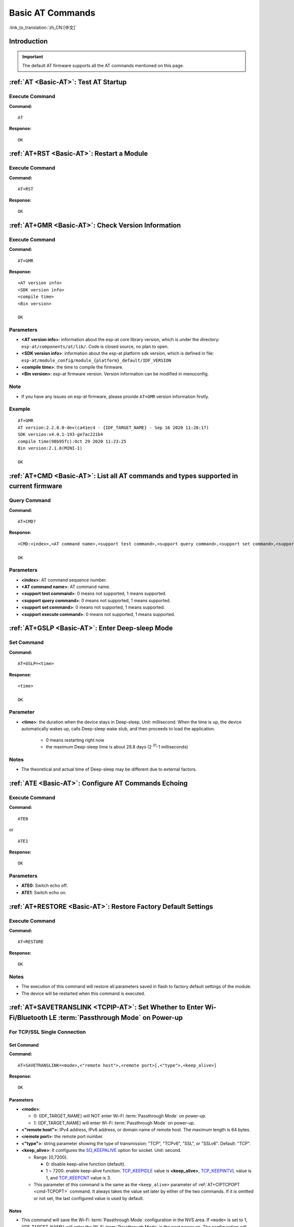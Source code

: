 .. _Basic-AT:

Basic AT Commands
=================

:link_to_translation:`zh_CN:[中文]`

.. list::

  - :ref:`Introduction <cmd-basic-intro>`
  - :ref:`AT <cmd-AT>`: Test AT startup.
  - :ref:`AT+RST <cmd-RST>`: Restart a module.
  - :ref:`AT+GMR <cmd-GMR>`: Check version information.
  - :ref:`AT+CMD <cmd-cmd>`: List all AT commands and types supported in current firmware.
  - :ref:`AT+GSLP <cmd-GSLP>`: Enter Deep-sleep mode.
  - :ref:`ATE <cmd-ATE>`: Configure AT commands echoing.
  - :ref:`AT+RESTORE <cmd-RESTORE>`: Restore factory default settings of the module.
  - :ref:`AT+SAVETRANSLINK <cmd-SAVET>`: Set whether to enter :term:`Passthrough Mode` on power-up.
  - :ref:`AT+TRANSINTVL <cmd-TRANSINTVL>`: Set the data transmission interval in the :term:`Passthrough Mode`.
  - :ref:`AT+UART_CUR <cmd-UARTC>`: Current UART configuration, not saved in flash.
  - :ref:`AT+UART_DEF <cmd-UARTD>`: Default UART configuration, saved in flash.
  - :ref:`AT+SLEEP <cmd-SLEEP>`: Set the sleep mode.
  - :ref:`AT+SYSRAM <cmd-SYSRAM>`: Query current remaining heap size and minimum heap size.
  - :ref:`AT+SYSMSG <cmd-SYSMSG>`: Query/Set System Prompt Information.
  - :ref:`AT+SYSMSGFILTER <cmd-SYSMSGFILTER>`: Enable or disable the :term:`system message` filter.
  - :ref:`AT+SYSMSGFILTERCFG <cmd-SYSMSGFILTERCFG>`: Query/Set the :term:`system message` filters.
  - :ref:`AT+SYSFLASH <cmd-SYSFLASH>`: Query/Set User Partitions in Flash.
  - :ref:`AT+SYSMFG <cmd-SYSMFG>`: Query/Set :term:`manufacturing nvs` User Partitions.
  - :ref:`AT+RFPOWER <cmd-RFPOWER>`: Query/Set RF TX Power.
  - :ref:`AT+SYSROLLBACK <cmd-SYSROLLBACK>`: Roll back to the previous firmware.
  - :ref:`AT+SYSTIMESTAMP <cmd-SETTIME>`: Query/Set local time stamp.
  - :ref:`AT+SYSLOG <cmd-SYSLOG>`: Enable or disable the AT error code prompt.
  - :ref:`AT+SLEEPWKCFG <cmd-WKCFG>`: Query/Set the light-sleep wakeup source and awake GPIO.
  - :ref:`AT+SYSSTORE <cmd-SYSSTORE>`: Query/Set parameter store mode.
  - :ref:`AT+SYSREG <cmd-SYSREG>`: Read/write the register.
  :esp32c3: - :ref:`AT+SYSTEMP <cmd-SYSTEMP>`: Read the internal chip Celsius temperature value.

.. _cmd-basic-intro:

Introduction
------------

.. important::
  The default AT firmware supports all the AT commands mentioned on this page.

.. _cmd-AT:

:ref:`AT <Basic-AT>`: Test AT Startup
------------------------------------------

Execute Command
^^^^^^^^^^^^^^^

**Command:**

::

    AT  

**Response:**

::

    OK  

.. _cmd-RST:

:ref:`AT+RST <Basic-AT>`: Restart a Module
-------------------------------------------------

Execute Command
^^^^^^^^^^^^^^^

**Command:**

::

    AT+RST  

**Response:**

::

    OK  

.. only:: esp32c2 or esp32c3

    Set Command
    ^^^^^^^^^^^

    **Command:**

    ::

        AT+RST=<mode>

    **Response:**

    ::

        OK

    Parameter
    ^^^^^^^^^^

    - **<mode>**:

      - 0: Restart {IDF_TARGET_NAME} and the chip enters normal running mode.
      - 1: Restart {IDF_TARGET_NAME} and the chip enters firmware downloading mode.

    Note
    ^^^^^

    - If you want to achieve the firmware download, you could send this set command to let {IDF_TARGET_NAME} enter the download mode, so that you can save Boot pins on the hardware.

.. _cmd-GMR:

:ref:`AT+GMR <Basic-AT>`: Check Version Information
--------------------------------------------------------

Execute Command
^^^^^^^^^^^^^^^

**Command:**

::

    AT+GMR

**Response:**

::

    <AT version info>
    <SDK version info>
    <compile time>
    <Bin version>

    OK

Parameters
^^^^^^^^^^

-  **<AT version info>**: information about the esp-at core library version, which is under the directory: ``esp-at/components/at/lib/``. Code is closed source, no plan to open.
-  **<SDK version info>**: information about the esp-at platform sdk version, which is defined in file: ``esp-at/module_config/module_{platform}_default/IDF_VERSION``
-  **<compile time>**: the time to compile the firmware.
-  **<Bin version>**: esp-at firmware version. Version information can be modified in menuconfig.

Note
^^^^^

-  If you have any issues on esp-at firmware, please provide ``AT+GMR`` version information firstly.

Example
^^^^^^^^

::

    AT+GMR
    AT version:2.2.0.0-dev(ca41ec4 - {IDF_TARGET_NAME} - Sep 16 2020 11:28:17)
    SDK version:v4.0.1-193-ge7ac221b4
    compile time(98b95fc):Oct 29 2020 11:23:25
    Bin version:2.1.0(MINI-1)

    OK

.. _cmd-CMD:

:ref:`AT+CMD <Basic-AT>`: List all AT commands and types supported in current firmware
--------------------------------------------------------------------------------------

Query Command
^^^^^^^^^^^^^

**Command:**

::

    AT+CMD?

**Response:**

::

    +CMD:<index>,<AT command name>,<support test command>,<support query command>,<support set command>,<support execute command>

    OK

Parameters
^^^^^^^^^^

-  **<index>**: AT command sequence number.
-  **<AT command name>**: AT command name.
-  **<support test command>**: 0 means not supported, 1 means supported.
-  **<support query command>**: 0 means not supported, 1 means supported.
-  **<support set command>**: 0 means not supported, 1 means supported.
-  **<support execute command>**: 0 means not supported, 1 means supported.

.. _cmd-GSLP:

:ref:`AT+GSLP <Basic-AT>`: Enter Deep-sleep Mode
-----------------------------------------------------

Set Command
^^^^^^^^^^^

**Command:**

::

    AT+GSLP=<time>  

**Response:**

::

    <time>

    OK

Parameter
^^^^^^^^^^

-  **<time>**: the duration when the device stays in Deep-sleep. Unit: millisecond. When the time is up, the device automatically wakes up, calls Deep-sleep wake stub, and then proceeds to load the application.

    - 0 means restarting right now
    - the maximum Deep-sleep time is about 28.8 days (2 :sup:`31`-1 milliseconds)

Notes
^^^^^^

- The theoretical and actual time of Deep-sleep may be different due to external factors.

.. _cmd-ATE:

:ref:`ATE <Basic-AT>`: Configure AT Commands Echoing
-----------------------------------------------------

Execute Command
^^^^^^^^^^^^^^^

**Command:**

::

    ATE0  

or

::

    ATE1  

**Response:**

::

    OK  

Parameters
^^^^^^^^^^

-  **ATE0**: Switch echo off.
-  **ATE1**: Switch echo on.

.. _cmd-RESTORE:

:ref:`AT+RESTORE <Basic-AT>`: Restore Factory Default Settings
-----------------------------------------------------------------------

Execute Command
^^^^^^^^^^^^^^^

**Command:**

::

    AT+RESTORE  

**Response:**

::

    OK  

Notes
^^^^^

-  The execution of this command will restore all parameters saved in flash to factory default settings of the module.
-  The device will be restarted when this command is executed.

.. _cmd-SAVET:

:ref:`AT+SAVETRANSLINK <TCPIP-AT>`: Set Whether to Enter Wi-Fi/Bluetooth LE :term:`Passthrough Mode` on Power-up
----------------------------------------------------------------------------------------------------------------

.. only:: esp32 or esp32c3

    * :ref:`savetrans-tcpssl`
    * :ref:`savetrans-udp`
    * :ref:`savetrans-ble`

.. only:: esp32c2

    * :ref:`savetrans-tcpssl`
    * :ref:`savetrans-udp`

.. _savetrans-tcpssl:

For TCP/SSL Single Connection
^^^^^^^^^^^^^^^^^^^^^^^^^^^^^^^^^^^^^^^^^

Set Command
""""""""""""""

**Command:**

::

    AT+SAVETRANSLINK=<mode>,<"remote host">,<remote port>[,<"type">,<keep_alive>]

**Response:**

::

    OK

Parameters
""""""""""""""

-  **<mode>**:

   -  0: {IDF_TARGET_NAME} will NOT enter Wi-Fi :term:`Passthrough Mode` on power-up.
   -  1: {IDF_TARGET_NAME} will enter Wi-Fi :term:`Passthrough Mode` on power-up.

-  **<"remote host">**: IPv4 address, IPv6 address, or domain name of remote host. The maximum length is 64 bytes.
-  **<remote port>**: the remote port number.
-  **<"type">**: string parameter showing the type of transmission: "TCP", "TCPv6", "SSL", or "SSLv6". Default: "TCP".
-  **<keep_alive>**: It configures the `SO_KEEPALIVE <https://man7.org/linux/man-pages/man7/socket.7.html#SO_KEEPALIVE>`__ option for socket. Unit: second.

   - Range: [0,7200].

     - 0: disable keep-alive function (default).
     - 1 ~ 7200: enable keep-alive function. `TCP_KEEPIDLE <https://man7.org/linux/man-pages/man7/tcp.7.html#TCP_KEEPIDLE>`_ value is **<keep_alive>**, `TCP_KEEPINTVL <https://man7.org/linux/man-pages/man7/tcp.7.html#TCP_KEEPINTVL>`_ value is 1, and `TCP_KEEPCNT <https://man7.org/linux/man-pages/man7/tcp.7.html#TCP_KEEPCNT>`_ value is 3.

   - This parameter of this command is the same as the ``<keep_alive>`` parameter of :ref:`AT+CIPTCPOPT <cmd-TCPOPT>` command. It always takes the value set later by either of the two commands. If it is omitted or not set, the last configured value is used by default.

Notes
"""""""

-  This command will save the Wi-Fi :term:`Passthrough Mode` configuration in the NVS area. If ``<mode>`` is set to 1, {IDF_TARGET_NAME} will enter the Wi-Fi :term:`Passthrough Mode` in the next power on. The configuration will take effect after {IDF_TARGET_NAME} reboots.

Example
""""""""

::

    AT+SAVETRANSLINK=1,"192.168.6.110",1002,"TCP"
    AT+SAVETRANSLINK=1,"www.baidu.com",443,"SSL"
    AT+SAVETRANSLINK=1,"240e:3a1:2070:11c0:55ce:4e19:9649:b75",8080,"TCPv6"
    AT+SAVETRANSLINK=1,"240e:3a1:2070:11c0:55ce:4e19:9649:b75",8080,"SSLv6"

.. _savetrans-udp:

For UDP Transmission
^^^^^^^^^^^^^^^^^^^^

Set Command
""""""""""""""

**Command:**

::

    AT+SAVETRANSLINK=<mode>,<"remote host">,<remote port>,[<"type">,<local port>]

**Response:**

::

    OK

Parameters
""""""""""""""

-  **<mode>**:

   -  0: {IDF_TARGET_NAME} will NOT enter Wi-Fi :term:`Passthrough Mode` on power-up.
   -  1: {IDF_TARGET_NAME} will enter Wi-Fi :term:`Passthrough Mode` on power-up.

-  **<"remote host">**: IPv4 address, IPv6 address, or domain name of remote host. The maximum length is 64 bytes.
-  **<remote port>**: the remote port number.
-  **<"type">**: string parameter showing the type of transmission: "UDP" or "UDPv6". Default: "TCP".
-  **<local port>**: local port when UDP Wi-Fi passthrough is enabled on power-up.

Notes
"""""""

-  This command will save the Wi-Fi :term:`Passthrough Mode` configuration in the NVS area. If ``<mode>`` is set to 1, {IDF_TARGET_NAME} will enter the Wi-Fi :term:`Passthrough Mode` in the next power on. The configuration will take effect after {IDF_TARGET_NAME} reboots.

-  To establish an UDP transmission based on an IPv6 network, do as follows:

  -  Make sure that the AP supports IPv6
  -  Set :ref:`AT+CIPV6=1 <cmd-IPV6>`
  -  Obtain an IPv6 address through the :ref:`AT+CWJAP <cmd-JAP>` command
  - (Optional) Check whether {IDF_TARGET_NAME} has obtained an IPv6 address using the :ref:`AT+CIPSTA? <cmd-IPSTA>` command

Example
"""""""""

::

    AT+SAVETRANSLINK=1,"192.168.6.110",1002,"UDP",1005
    AT+SAVETRANSLINK=1,"240e:3a1:2070:11c0:55ce:4e19:9649:b75",8081,"UDPv6",1005

.. only:: esp32 or esp32c3

    .. _savetrans-ble:

    For BLE Connection
    ^^^^^^^^^^^^^^^^^^^^

    Set Command
    """"""""""""""

    **Command:**

    ::

        AT+SAVETRANSLINK=<mode>,<role>,<tx_srv>,<tx_char>,<rx_srv>,<rx_char>,<peer_addr>

    **Response:**

    ::

        OK

    Parameters
    """"""""""""""

    -  **<mode>**:

      -  0: {IDF_TARGET_NAME} will NOT enter BLE :term:`Passthrough Mode` on power-up.
      -  2: {IDF_TARGET_NAME} will enter BLE :term:`Passthrough Mode` on power-up.

    -  **<role>**:

      -  1: client role.
      -  2: server role.

    -  **<tx_srv>**: tx service's index. It can be queried with command :ref:`AT+BLEGATTCPRIMSRV <cmd-GCPRIMSRV>`\=<conn_index> if AT works as GATTC role or with command :ref:`AT+BLEGATTSSRV? <cmd-GSSRV>` if AT works as GATTS role.
    -  **<tx_char>**: tx characteristic's index. It can be queried with command :ref:`AT+BLEGATTCCHAR <cmd-GCCHAR>`\=<conn_index>,<srv_index> if AT works as GATTC role or with command :ref:`AT+BLEGATTSCHAR? <cmd-GSCHAR>` if AT works as GATTS role.
    -  **<rx_srv>**: rx service's index. It can be queried with command :ref:`AT+BLEGATTCPRIMSRV <cmd-GCPRIMSRV>`\=<conn_index> if AT works as GATTC role or with command :ref:`AT+BLEGATTSSRV? <cmd-GSSRV>` if AT works as GATTS role.
    -  **<rx_char>**: rx characteristic's index. It can be queried with command :ref:`AT+BLEGATTCCHAR <cmd-GCCHAR>`\=<conn_index>,<srv_index> if AT works as GATTC role or with command :ref:`AT+BLEGATTSCHAR? <cmd-GSCHAR>` if AT works as GATTS role.
    -  **<peer_addr>**: remote Bluetooth LE address.

    Notes
    """""""

    -  This command will save the BLE :term:`Passthrough Mode` configuration in the NVS area. If ``<mode>`` is set to 2, {IDF_TARGET_NAME} will enter the Bluetooth LE :term:`Passthrough Mode` in the next power on. The configuration will take effect after {IDF_TARGET_NAME} reboots.

    Example
    """""""""

    ::

        AT+SAVETRANSLINK=2,2,1,7,1,5,"26:a2:11:22:33:88"

.. _cmd-TRANSINTVL:

:ref:`AT+TRANSINTVL <Basic-AT>`: Set the Data Transmission Interval in Passthrough Mode
---------------------------------------------------------------------------------------

Query Command
^^^^^^^^^^^^^

**Command:**

::

    AT+TRANSINTVL?

**Response:**

::

    +TRANSINTVL:<interval>

    OK

Set Command
^^^^^^^^^^^

**Command:**

::

    AT+TRANSINTVL=<interval>

**Response:**

::

    OK

Parameter
^^^^^^^^^^

- **<interval>**: Data transmission interval. Unit: milliseconds. Default value: 20. Range: [0,1000].

Note
^^^^^

- In passthrough mode, if the data received by {IDF_TARGET_NAME} reaches or exceeds 2920 bytes, the data will be immediately sent in chunks of 2920 bytes. Otherwise, it will wait for ``<interval>`` milliseconds before being sent.
- To optimize data transmission in cases where the data size is small and the data transmission interval is short, adjusting ``<interval>`` can be useful. A smaller ``<interval>`` reduces the delay in sending data to the protocol stack, but this may increase the number of times the protocol stack sends data to the network, thereby potentially decreasing the throughput performance to some extent.

Example
^^^^^^^^

::

    // Set to send immediately upon receiving data
    AT+TRANSINTVL=0

.. _cmd-UARTC:

:ref:`AT+UART_CUR <Basic-AT>`: Current UART Configuration, Not Saved in Flash
----------------------------------------------------------------------------------

Query Command
^^^^^^^^^^^^^

**Command:**

::

    AT+UART_CUR?

**Response:**

::

    +UART_CUR:<baudrate>,<databits>,<stopbits>,<parity>,<flow control>

    OK

Set Command
^^^^^^^^^^^

**Command:**

::

    AT+UART_CUR=<baudrate>,<databits>,<stopbits>,<parity>,<flow control>

**Response:**

::

    OK

Parameters
^^^^^^^^^^

-  **<baudrate>**: UART baud rate

   - For {IDF_TARGET_NAME} devices, the supported range is 80 ~ 5000000.

-  **<databits>**: data bits

   -  5: 5-bit data
   -  6: 6-bit data
   -  7: 7-bit data
   -  8: 8-bit data

-  **<stopbits>**: stop bits

   -  1: 1-bit stop bit
   -  2: 1.5-bit stop bit
   -  3: 2-bit stop bit

-  **<parity>**: parity bit

   -  0: None
   -  1: Odd
   -  2: Even

-  **<flow control>**: flow control

   -  0: flow control is not enabled
   -  1: enable RTS
   -  2: enable CTS
   -  3: enable both RTS and CTS

Notes
^^^^^

-  The Query Command will return actual values of UART configuration parameters, which may have minor differences from the set value because of the clock division.
-  The configuration changes will NOT be saved in flash.
-  To use hardware flow control, you need to connect CTS/RTS pins of your {IDF_TARGET_NAME}. For more details, please refer to :doc:`../Get_Started/Hardware_connection` or ``components/customized_partitions/raw_data/factory_param/factory_param_data.csv``.

Example
^^^^^^^^

::

    AT+UART_CUR=115200,8,1,0,3  

.. _cmd-UARTD:

:ref:`AT+UART_DEF <Basic-AT>`: Default UART Configuration, Saved in Flash
------------------------------------------------------------------------------

Query Command
^^^^^^^^^^^^^

**Command:**

::

    AT+UART_DEF?

**Response:**

::

    +UART_DEF:<baudrate>,<databits>,<stopbits>,<parity>,<flow control>

    OK

Set Command
^^^^^^^^^^^

**Command:**

::

    AT+UART_DEF=<baudrate>,<databits>,<stopbits>,<parity>,<flow control>

**Response:**

::

    OK

Parameters
^^^^^^^^^^

-  **<baudrate>**: UART baud rate

   - For {IDF_TARGET_NAME} devices, the supported range is 80 ~ 5000000.

-  **<databits>**: data bits

   -  5: 5-bit data
   -  6: 6-bit data
   -  7: 7-bit data
   -  8: 8-bit data

-  **<stopbits>**: stop bits

   -  1: 1-bit stop bit
   -  2: 1.5-bit stop bit
   -  3: 2-bit stop bit

-  **<parity>**: parity bit

   -  0: None
   -  1: Odd
   -  2: Even

-  **<flow control>**: flow control

   -  0: flow control is not enabled
   -  1: enable RTS
   -  2: enable CTS
   -  3: enable both RTS and CTS

Notes
^^^^^

-  The configuration changes will be saved in the NVS area, and will still be valid when the chip is powered on again.
-  To use hardware flow control, you need to connect CTS/RTS pins of your {IDF_TARGET_NAME}. For more details, please refer to :doc:`../Get_Started/Hardware_connection` or ``components/customized_partitions/raw_data/factory_param/factory_param_data.csv``.

Example
^^^^^^^^

::

    AT+UART_DEF=115200,8,1,0,3  

.. _cmd-SLEEP:

:ref:`AT+SLEEP <Basic-AT>`: Set the Sleep Mode
---------------------------------------------------

Query Command
^^^^^^^^^^^^^

**Command:**

::

    AT+SLEEP?

**Response:**

::

    +SLEEP:<sleep mode>

    OK

Set Command
^^^^^^^^^^^

**Command:**

::

    AT+SLEEP=<sleep mode>

**Response:**

::

    OK

Parameter
^^^^^^^^^^

-  **<sleep mode>**:

   - 0: Disable the sleep mode.

   - 1: Modem-sleep mode.

     - Only Wi-Fi mode.

       - RF will be periodically closed according to AP ``DTIM``.

     - Only BLE mode.

       - When Bluetooth LE is advertising, RF will be periodically closed according to advertising interval.
       - When Bluetooth LE is connected, RF will be periodically closed according to connection interval.

   - 2: Light-sleep mode.

     - Null Wi-Fi mode.

       - CPU will automatically sleep and RF will be closed.

     - Only Wi-Fi mode.

       - CPU will automatically sleep and RF will be periodically closed according to ``listen interval`` set by :ref:`AT+CWJAP <cmd-JAP>`.

     - Only Bluetooth mode.

       - When Bluetooth LE is advertising, CPU will automatically sleep and RF will be periodically closed according to advertising interval of Bluetooth.
       - When Bluetooth LE is connected, CPU will automatically sleep and RF will be periodically closed according to connection interval of Bluetooth.

    - Wi-Fi and Bluetooth coexistence mode.

        - CPU will automatically sleep and RF will be periodically closed according to power management module.

   - 3: Modem-sleep listen interval mode.

     - Only Wi-Fi mode.

       - RF will be periodically closed according to ``listen interval`` set by :ref:`AT+CWJAP <cmd-JAP>`.

     - Only BLE mode.

       - When Bluetooth LE is advertising, RF will be periodically closed according to advertising interval.
       - When Bluetooth LE is connected, RF will be periodically closed according to connection interval.

Note
^^^^^

-  When sleep mode is disabled, you cannot initialize Bluetooth LE. When Bluetooth LE is initialized, you cannot disable sleep mode.
-  Modem-sleep mode and Light-sleep mode can be set under Wi-Fi mode or BLE mode, but in Wi-Fi mode, these two modes can only be set in ``station`` mode.
-  Before setting the Light-sleep mode, it is recommended to set the wakeup source in advance through the command :ref:`AT+SLEEPWKCFG <cmd-WKCFG>`, otherwise {IDF_TARGET_NAME} can't wake up and will always be in sleep mode.
-  After setting the Light-sleep mode, if the Light-sleep wakeup condition is not met, {IDF_TARGET_NAME} will automatically enter the sleep mode. When the Light-sleep wakeup condition is met, {IDF_TARGET_NAME} will automatically wake up from sleep mode.
-  For Light-sleep mode in BLE mode, users must ensure external 32KHz crystal oscillator, otherwise the Light-sleep mode will work in Modem-sleep mode.
-  For more examples, please refer to :doc:`../AT_Command_Examples/sleep_at_examples`.

Example
^^^^^^^^

::

    AT+SLEEP=0

.. _cmd-SYSRAM:

:ref:`AT+SYSRAM <Basic-AT>`: Query Current Remaining Heap Size and Minimum Heap Size
-----------------------------------------------------------------------------------------

Query Command
^^^^^^^^^^^^^

**Command:**

::

    AT+SYSRAM?  

**Response:**

::

    +SYSRAM:<remaining RAM size>,<minimum heap size>
    OK  

Parameters
^^^^^^^^^^

-  **<remaining RAM size>**: current remaining heap size. Unit: byte.
-  **<minimum heap size>**: minimum available heap size in the runtime. Unit: byte. When the parameter's value is less than or close to 10 KB, the Wi-Fi and BLE functions of {IDF_TARGET_NAME} may be affected.

Example
^^^^^^^^

::

    AT+SYSRAM?
    +SYSRAM:148408,84044
    OK

.. _cmd-SYSMSG:

:ref:`AT+SYSMSG <Basic-AT>`: Query/Set System Prompt Information
-----------------------------------------------------------------

Query Command
^^^^^^^^^^^^^

**Function:**

Query the current system prompt information state. 

**Command:**

::

    AT+SYSMSG?

**Response:**

::

    +SYSMSG:<state>
    OK          

Set Command
^^^^^^^^^^^

**Function:**

Configure system prompt information. If you need more fine-grained management of AT messages, please use the :ref:`AT+SYSMSGFILTER <cmd-SYSMSGFILTER>` command.

**Command:**

::

    AT+SYSMSG=<state>

**Response:**

::

    OK  

Parameter
^^^^^^^^^^

-  **<state>**:

   - Bit0: Prompt information when quitting Wi-Fi :term:`Passthrough Mode`, Bluetooth LE SPP and Bluetooth SPP.

     - 0: Print no prompt information when quitting Wi-Fi :term:`Passthrough Mode`, Bluetooth LE SPP and Bluetooth SPP.
     - 1: Print ``+QUITT`` when quitting Wi-Fi :term:`Passthrough Mode`, Bluetooth LE SPP and Bluetooth SPP.

   - Bit1: Connection prompt information type.

     - 0: Use simple prompt information, such as ``XX,CONNECT``.
     - 1: Use detailed prompt information, such as ``+LINK_CONN:status_type,link_id,ip_type,terminal_type,remote_ip,remote_port,local_port``.

   - Bit2: Connection status prompt information for Wi-Fi :term:`Passthrough Mode`, Bluetooth LE SPP and Bluetooth SPP.

     - 0: Print no prompt information.
     - 1: Print one of the following prompt information when Wi-Fi, socket, Bluetooth LE or Bluetooth status is changed:

      ::

           - "CONNECT\r\n" or the message prefixed with "+LINK_CONN:"
           - "CLOSED\r\n"
           - "WIFI CONNECTED\r\n"
           - "WIFI GOT IP\r\n"
           - "WIFI GOT IPv6 LL\r\n"
           - "WIFI GOT IPv6 GL\r\n"
           - "WIFI DISCONNECT\r\n"
           - "+ETH_CONNECTED\r\n"
           - "+ETH_DISCONNECTED\r\n"
           - the message prefixed with "+ETH_GOT_IP:"
           - the message prefixed with "+STA_CONNECTED:"
           - the message prefixed with "+STA_DISCONNECTED:"
           - the message prefixed with "+DIST_STA_IP:"
           - the message prefixed with "+BLECONN:"
           - the message prefixed with "+BLEDISCONN:"

Notes
^^^^^

-  The configuration changes will be saved in the NVS area if ``AT+SYSSTORE=1``.
-  If you set Bit0 to 1, it will prompt "+QUITT" when you quit Wi-Fi :term:`Passthrough Mode`.
-  If you set Bit1 to 1, it will impact the information of command :ref:`AT+CIPSTART <cmd-START>` and :ref:`AT+CIPSERVER <cmd-SERVER>`. It will supply "+LINK_CONN:status_type,link_id,ip_type,terminal_type,remote_ip,remote_port,local_port" instead of "XX,CONNECT".

Example
^^^^^^^^

::

    // print no promt info when quitting Wi-Fi passthrough mode
    // print detailed connection prompt info
    // print no prompt info when the connection status is changed
    AT+SYSMSG=2

or

::

    // In the transparent transmission mode, a prompt message will be printed when the Wi-Fi, socket, Bluetooth LE or Bluetooth status changes
    AT+SYSMSG=4

.. _cmd-SYSMSGFILTER:

:ref:`AT+SYSMSGFILTER <Basic-AT>`: Enable or Disable the :term:`system message` Filter
--------------------------------------------------------------------------------------

Query Command
^^^^^^^^^^^^^

**Function:**

Query the current :term:`system message` filtering state.

**Command:**

::

    AT+SYSMSGFILTER?

**Response:**

::

    +SYSMSGFILTER:<enable>

    OK

Set Command
^^^^^^^^^^^

**Function:**

Enable or disable the :term:`system message` filter.

**Command:**

::

    AT+SYSMSGFILTER=<enable>

**Response:**

::

    OK

Parameter
^^^^^^^^^

- **<enable>**:

    - 0: Disable system message filtering. System default value. When disabled, system messages will not be filtered by the set filter.
    - 1: Enable system message filtering. When it is enabled, the data matching the regular expression will be filtered out by AT, and MCU will not receive it, whereas the unmatched data will be sent to the MCU as it is.

Notes
^^^^^

- Please use :ref:`AT+SYSMSGFILTERCFG <cmd-SYSMSGFILTERCFG>` to set up system message filters. Then, use this command to enable the system message filtering to achieve more sophisticated system message management.
- Please use the :ref:`AT+SYSMSGFILTER=1 <cmd-SYSMSGFILTER>` command with caution. It is recommended that you disable the system message filtering promptly after enabling it to prevent the over-filtering of AT system messages.
- Before entering the :term:`Passthrough Mode`, it is strongly recommended to use the :ref:`AT+SYSMSGFILTER=0 <cmd-SYSMSGFILTER>` command to disable system message filtering.
- If you are working on secondary development of AT project, please use the following APIs to transmit data via the AT command port.

::

    // Data transmission via native AT command port. Data will not be filtered by AT+SYSMSGFILTER command, and AT will not actively wake up MCU before sending data (MCU wake-up function is set by AT+USERWKMCUCFG).
    int32_t esp_at_port_write_data_without_filter(uint8_t data, int32_t len);

    // Data transmission via AT command port with a filtering function. Data will be filtered by AT+SYSMSGFILTER command (if enabled), and AT will not actively wake up MCU before sending data (MCU wake-up function is set by AT+USERWKMCUCFG command).
    int32_t esp_at_port_write_data(uint8_t data, int32_t len);

    // Data transmission via AT command port with wake-up MCU function. Data will not be filtered by AT+SYSMSGFILTER command, and AT will actively wake up MCU before sending data (MCU wake-up function is set by AT+USERWKMCUCFG command).
    int32_t esp_at_port_active_write_data_without_filter(uint8_t data, int32_t len);

    // Data transmission via AT command port with wake-up MCU function and filtering function. Data will be filtered by AT+SYSMSGFILTER command (if enabled), and AT will actively wake up MCU before sending data (MCU wake-up function is set by AT+USERWKMCUCFG command).
    int32_t esp_at_port_active_write_data(uint8_t data, int32_t len);

Example
"""""""

For detailed examples, refer to :ref:`system message filtering example <example-sysmfgfilter>`.

.. _cmd-SYSMSGFILTERCFG:

:ref:`AT+SYSMSGFILTERCFG <Basic-AT>`: Query/Set the :term:`system message` Filters
----------------------------------------------------------------------------------

* :ref:`sysmsgfiltercfg-query`
* :ref:`sysmsgfiltercfg-clear`
* :ref:`sysmsgfiltercfg-add`
* :ref:`sysmsgfiltercfg-delete`

.. _sysmsgfiltercfg-query:

Query the Filters
^^^^^^^^^^^^^^^^^

Query Command
"""""""""""""

**Command:**

::

    AT+SYSMSGFILTERCFG?

**Response:**

::

    +SYSMSGFILTERCFG:<index>,"<head_regexp>","<tail_regexp>"

    OK

Parameters
""""""""""

- **<index>**: The index of filters.
- **<"head_regexp">**: The regular expression of header.
- **<"tail_regexp">**: The regular expression of tail.

.. _sysmsgfiltercfg-clear:

Clear all the Filters
^^^^^^^^^^^^^^^^^^^^^

Set Command
"""""""""""

**Command:**

::

    AT+SYSMSGFILTERCFG=<operator>

**Response:**

::

    OK

Parameter
"""""""""

- **<operator>**:

    - 0: Clear all the filters. After clearing, you can free some heap size occupied by the filters.

Example
"""""""

::

    // Clear all the filters
    AT+SYSMSGFILTERCFG=0

.. _sysmsgfiltercfg-add:

Add a Filter
^^^^^^^^^^^^

Set Command
"""""""""""

**Command:**

::

    AT+SYSMSGFILTERCFG=<operator>,<head_regexp_len>,<tail_regexp_len>

**Response:**

::

    OK

    >

The symbol ``>`` indicates that AT is ready for receiving regular expressions from AT command port. You should enter the head regular expression and the tail regular expression. When the length reaches the ``<head_regexp_len>`` + ``<tail_regexp_len>`` value, the regular expression integrity check starts.

If the regular expression integrity check fails or the addition of filter fails, AT returns:

::

    ERROR

If the integrity of the regular expression is verified successfully and the filter is added successfully, AT returns:

::

    OK

Parameters
""""""""""

- **<operator>**:

    - 1: Add a filter. A filter contains a header regular expression and a tail regular expression.

- **<head_regexp_len>**: The length of the header regular expression. Range: [0,64]. If it is set to 0, the matching of the regular expression in the header is ignored, and ``<tail_regexp_len>`` cannot be 0.
- **<tail_regexp_len>**: The length of the tail regular expression. Range: [0,64]. If it is set to 0, the matching of the regular expression in the tail is ignored, and ``<head_regexp_len>`` cannot be 0.

Notes
""""""

- Please use this command to set up system message filters. Then, use :ref:`AT+SYSMSGFILTER <cmd-SYSMSGFILTER>` to enable the system message filtering to achieve more sophisticated system message management.
- For more details about header and tail regular expression format, refer to `POSIX Basic Regular Expression (BRE) <https://en.wikipedia.org/wiki/Regular_expression#POSIX_basic_and_extended>`_.
- In order to avoid :term:`system message` (TX data of AT command port) being filtered incorrectly, it is **strongly recommended** that the header regular expression starts with ``^`` and the tail regular expression ends with ``$``.
- Only when the system message matches both the header regular expression and the tail regular expression **at the same time** is the system message filtered. After filtering, the data matching the regular expression will be filtered out by AT, and MCU will not receive it, whereas the unmatched data will be sent to the MCU as it is.
- When the system message matches one filter, it will not continue to match other filters.
- When the system message matches the filter, the system message will not be cached, that is, the previous system message and the current system message will not be combined for matching.
- For devices with large throughput, it is **strongly recommended** that you limit the number of filters and disable system message filtering using the :ref:`AT+SYSMSGFILTER=0 <cmd-SYSMSGFILTER>` command in time.

Example
"""""""

::

    // Set the filter to filter out the "WIFI CONNECTED" system message report
    AT+SYSMSGFILTERCFG=1,17,0
    // After the command returns OK and >, enter "^WIFI CONNECTED\r\n" (Note: \r\n are 2 bytes, corresponding to 0D 0A in ASCII code)

    // Enable system message filtering
    AT+SYSMSGFILTER=1

    // Test filtering function
    AT+CWMODE=1
    AT+CWJAP="ssid","password"
    // AT no longer outputs "WIFI CONNECTED" system message report

For more examples of filtering system messages, refer to :ref:`system message filter example <example-sysmfgfilter>`.

.. _sysmsgfiltercfg-delete:

Delete a Filter
^^^^^^^^^^^^^^^

Set Command
"""""""""""

**Command:**

::

    AT+SYSMSGFILTERCFG=<operator>,<head_regexp_len>,<tail_regexp_len>

**Response:**

::

    OK

    >

The symbol ``>`` indicates that AT is ready for receiving regular expressions from AT command port. You should enter the head regular expression and the tail regular expression. When the length reaches the ``<head_regexp_len>`` + ``<tail_regexp_len>`` value, the regular expression integrity check starts.

If the regular expression integrity check fails or the addition of filter fails, AT returns:

::

    ERROR

If the integrity of the regular expression is verified successfully and the filter is added successfully, AT returns:

::

    OK

Parameters
""""""""""

- **<operator>**:

    - 2: Delete a filter.

- **<head_regexp_len>**: The length of the header regular expression. Range: [0,64]. If it is set to 0, the ``<tail_regexp_len>`` cannot be 0.
- **<tail_regexp_len>**: The length of the header regular expression. Range: [0,64]. If it is set to 0, the ``<head_regexp_len>`` cannot be 0.

Notes
""""""

- The filter to be deleted should be in the added filters.

Example
"""""""

::

    // Delete the filter added above
    AT+SYSMSGFILTERCFG=2,17,0
    // After the command returns OK and >, enter "^WIFI CONNECTED\r\n" (Note: \r\n are 2 bytes, corresponding to 0D 0A in ASCII code)

    // Test filtering function
    AT+CWMODE=1
    AT+CWJAP="ssid","password"
    // AT will output "WIFI CONNECTED" system message report again

.. _cmd-SYSFLASH:

:ref:`AT+SYSFLASH <Basic-AT>`: Query/Set User Partitions in Flash
-------------------------------------------------------------------

Query Command
^^^^^^^^^^^^^

**Function:**

Query user partitions in flash.

**Command:**

::

    AT+SYSFLASH?

**Response:**

::

    +SYSFLASH:<partition>,<type>,<subtype>,<addr>,<size>
    OK  

Set Command
^^^^^^^^^^^

**Function:**

Read/write the user partitions in flash. 

**Command:**

::

    AT+SYSFLASH=<operation>,<partition>,<offset>,<length>

**Response:**

::

    +SYSFLASH:<length>,<data>
    OK  

Parameters
^^^^^^^^^^

-  **<operation>**:

   -  0: erase sector
   -  1: write data into the user partition
   -  2: read data from the user partition

-  **<partition>**: name of user partition
-  **<offset>**: offset of user partition
-  **<length>**: data length
-  **<type>**: type of user partition
-  **<subtype>**: subtype of user partition
-  **<addr>**: address of user partition
-  **<size>**: size of user partition

Notes
^^^^^

-  Please make sure that you have downloaded at_customize.bin before using this command. For more details, please refer to :doc:`../Compile_and_Develop/How_to_customize_partitions`.
-  When erasing a partition, please erase the target partition in its entirety. This can be done by omitting the parameters ``<offset>`` and ``<length>``. For example, command ``AT+SYSFLASH=0,"mfg_nvs"`` can erase the entire "mfg_nvs" user partition.
-  The introduction to partitions is in `ESP-IDF Partition Tables <https://docs.espressif.com/projects/esp-idf/en/latest/{IDF_TARGET_PATH_NAME}/api-guides/partition-tables.html>`_.
-  If the operator is ``write``, wrap return ``>`` after the write command, then you can send the data that you want to write. The length should be parameter ``<length>``.
-  If the operator is ``write``, please make sure that you have already erased this partition.
-  If you want to modify some data in the "mfg_nvs" partition, please use the :ref:`AT+SYSMFG <cmd-SYSMFG>` command (key-value pairs operation). If you want to modify total "mfg_nvs" partition, please use the :ref:`AT+SYSFLASH <cmd-SYSFLASH>` command (partition operation).

Example
^^^^^^^^

::

    // erase the "mfg_nvs" partition in its entirety.
    AT+SYSFLASH=0,"mfg_nvs",4096,8192

    // write a new "mfg_nvs" partition (size: 0x1C000) at offset 0 of the "mfg_nvs" partition.
    AT+SYSFLASH=1,"mfg_nvs",0,0x1C000

.. _cmd-SYSMFG:

:ref:`AT+SYSMFG <Basic-AT>`: Query/Set :term:`manufacturing nvs` User Partitions
--------------------------------------------------------------------------------

Query Command
^^^^^^^^^^^^^

**Function:**

Query all namespaces of :term:`manufacturing nvs` user partitions.

**Command:**

::

    AT+SYSMFG?

**Response:**

::

    +SYSMFG:<"namespace">

    OK

Erase a namespace or key-value pair
^^^^^^^^^^^^^^^^^^^^^^^^^^^^^^^^^^^

Set Command
"""""""""""

**Command:**

::

    AT+SYSMFG=<operation>,<"namespace">[,<"key">]

**Response:**

::

    OK

Parameters
"""""""""""

- **<operation>**:

   - 0: erase operation
   - 1: read operation
   - 2: write operation

- **<"namespace">**: namespace name.
- **<"key">**: key name. If this parameter is omitted, all key-value pairs of current ``<"namespace">`` will be erased. Otherwise, only the current key-value pair is erased.

Note
^^^^
- Please refer to the `Non-Volatile Storage (NVS) <https://docs.espressif.com/projects/esp-idf/en/latest/esp32/api-reference/storage/nvs_flash.html>`_ documentation to understand the concept of namespace and key-value pairs.

Example
"""""""

::

    // Erase all key-value pairs of client_cert namespace (That is, erase all client certificates)
    AT+SYSMFG=0,"client_cert"

    // Erase the client_cert.0 key-value pair of client_cert namespace (That is, erase the first client certificate)
    AT+SYSMFG=0,"client_cert","client_cert.0"

Read a namespace or key-value pair
^^^^^^^^^^^^^^^^^^^^^^^^^^^^^^^^^^

Set Command
"""""""""""

**Command:**

::

    AT+SYSMFG=<operation>[,<"namespace">][,<"key">][,<offset>,<length>]

**Response:**

When ``<"namespace">`` and subsequent parameters are omitted, it returns:

::

    +SYSMFG:<"namespace">

    OK

When ``<"key">`` and subsequent parameters are omitted, it returns:

::

    +SYSMFG:<"namespace">,<"key">,<type>

    OK

In other cases, it returns:

::

    +SYSMFG:<"namespace">,<"key">,<type>,<length>,<value>

    OK

Parameters
""""""""""

- **<operation>**:

   - 0: erase operation
   - 1: read operation
   - 2: write operation

- **<"namespace">**: namespace name.
- **<"key">**: key name.
- **<offset>**: The offset of the value.
- **<length>**: The length of the value.
- **<type>**: The type of the value.

  - 1: u8
  - 2: i8
  - 3: u16
  - 4: i16
  - 5: u32
  - 6: i32
  - 7: string
  - 8: binary

- **<value>**: The data of the value.

Note
^^^^
- Please refer to the `Non-Volatile Storage (NVS) <https://docs.espressif.com/projects/esp-idf/en/latest/esp32/api-reference/storage/nvs_flash.html>`_ documentation to understand the concept of namespace and key-value pairs.

Example
"""""""

::

    // Read all namespaces
    AT+SYSMFG=1

    // Read all key-value pairs of client_cert namespace
    AT+SYSMFG=1,"client_cert"

    // Read the value of client_cert.0 key in client_cert namespace
    AT+SYSMFG=1,"client_cert","client_cert.0"

    // Read the value of client_cert.0 key in client_cert namespace, from offset: 100 place, read 200 bytes
    AT+SYSMFG=1,"client_cert","client_cert.0",100,200

Write a key-value pair to a namespace
^^^^^^^^^^^^^^^^^^^^^^^^^^^^^^^^^^^^^

Set Command
"""""""""""

**Command:**

::

    AT+SYSMFG=<operation>,<"namespace">,<"key">,<type>,<value>

**Response:**

::

    OK

Parameters
""""""""""

- **<operation>**:

   - 0: erase operation
   - 1: read operation
   - 2: write operation

- **<"namespace">**: namespace name.
- **<"key">**: key name.
- **<type>**: The type of the value.

  - 1: u8
  - 2: i8
  - 3: u16
  - 4: i16
  - 5: u32
  - 6: i32
  - 7: string
  - 8: binary

- **<value>**: It means differently depending on the parameter ``<type>``:

  - If ``<type>`` is between 1-6, ``<value>`` represents the real value.
  - If ``<type>`` is between 7-8, ``<value>`` represents the length of the value. After you send the command, AT will return ``>``. This symbol indicates that AT is ready for receiving data. You should enter the data of designated length. When the data length reaches the ``<value>`` value, the key-value pair will be written to the namespace immediately.

Note
^^^^
- Please refer to the `Non-Volatile Storage (NVS) <https://docs.espressif.com/projects/esp-idf/en/latest/esp32/api-reference/storage/nvs_flash.html>`_ documentation to understand the concept of namespace and key-value pairs.
- Before writing, you do not need to manually erase namespaces or key-value pairs (NVS will automatically erase key-value pairs as needed).
- If you want to modify some data in the "mfg_nvs" partition, please use the :ref:`AT+SYSMFG <cmd-SYSMFG>` command (key-value pairs operation). If you want to modify total "mfg_nvs" partition, please use the :ref:`AT+SYSFLASH <cmd-SYSFLASH>` command (partition operation).

Example
"""""""

::

    // Write a new value for client_cert.0 key into client_cert namespace (That is, update the 0th client certificate)
    AT+SYSMFG=2,"client_cert","client_cert.0",8,1164

    // Wait until AT command port returns ``>``, and then write 1164 bytes

.. _cmd-RFPOWER:

:ref:`AT+RFPOWER <Basic-AT>`: Query/Set RF TX Power
----------------------------------------------------

Query Command
^^^^^^^^^^^^^

**Function:**

Query the RF TX Power.

**Command:**

::

    AT+RFPOWER?

**Response:**

.. only:: esp32 or esp32c3

  ::

    +RFPOWER:<wifi_power>,<ble_adv_power>,<ble_scan_power>,<ble_conn_power>
    OK

.. only:: esp32c2

  ::

    +RFPOWER:<wifi_power>
    OK

Set Command
^^^^^^^^^^^

**Command:**

.. only:: esp32 or esp32c3

  ::

    AT+RFPOWER=<wifi_power>[,<ble_adv_power>,<ble_scan_power>,<ble_conn_power>]

.. only:: esp32c2

  ::

    AT+RFPOWER=<wifi_power>

**Response:**

::

    OK

Parameters
^^^^^^^^^^

- **<wifi_power>**: the unit is 0.25 dBm. For example, if you set the value to 78, the actual maximum RF Power value is 78 * 0.25 dBm = 19.5 dBm. After you configure it, please confirm the actual value by entering the command ``AT+RFPOWER?``.

  .. only:: esp32

    - For {IDF_TARGET_NAME} devices, the range is [40,84]:

      ========= ============ ============ ==========
      set value   get value  actual value actual dBm
      ========= ============ ============ ==========
      [40,43]   34           34           8.5
      [44,51]   44           44           11
      [52,55]   52           52           13
      [56,59]   56           56           14
      [60,65]   60           60           15
      [66,71]   66           66           16.5
      [72,77]   72           72           18
      [78,84]   78           78           19.5
      ========= ============ ============ ==========

  .. only:: esp32c3 or esp32c2

    - For {IDF_TARGET_NAME} devices, the range is [40,84]:

      ========= ============ ============ ==========
      set value   get value  actual value actual dBm
      ========= ============ ============ ==========
      [40,80]   <set value>  <set value>  <set value> * 0.25
      [81,84]   <set value>  80           20
      ========= ============ ============ ==========

.. only:: esp32

  -  **<ble_adv_power>**: RF TX Power of Bluetooth LE advertising. Range: [0,7].

    -  0: 7 dBm
    -  1: 4 dBm
    -  2: 1 dBm
    -  3: -2 dBm
    -  4: -5 dBm
    -  5: -8 dBm
    -  6: -11 dBm
    -  7: -14 dBm

.. only:: esp32c3

  -  **<ble_adv_power>**: RF TX Power of Bluetooth LE advertising. Range: [0,7].

    -  0: -27 dBm
    -  1: -24 dBm
    -  2: -21 dBm
    -  3: -18 dBm
    -  4: -15 dBm
    -  5: -12 dBm
    -  6: -9 dBm
    -  7: -6 dBm
    -  8: -3 dBm
    -  9: -0 dBm
    -  10: 3 dBm
    -  11: 6 dBm
    -  12: 9 dBm
    -  13: 12 dBm
    -  14: 15 dBm
    -  15: 18 dBm

.. only:: esp32 or esp32c3

  -  **<ble_scan_power>**: RF TX Power of Bluetooth LE scanning. The parameters are the same as ``<ble_adv_power>``.
  -  **<ble_conn_power>**: RF TX Power of Bluetooth LE connecting. The same as ``<ble_adv_power>``.

Note
------

- When Wi-Fi is turned off or not initialized, the :ref:`AT+RFPOWER <cmd-RFPOWER>` command cannot set or query the RF TX Power of Wi-Fi. Similarly, when Bluetooth LE is not initialized, the command cannot set or query that of Bluetooth LE, either.
- Since the RF TX Power is actually divided into several levels, and each level has its own value range, the ``wifi_power`` value queried by the ``esp_wifi_get_max_tx_power`` may differ from the value set by ``esp_wifi_set_max_tx_power`` and is no larger than the set value.
- It is recommended to set the two parameters <ble_scan_power> and <ble_conn_power> to the same value as the <ble_adv_power> parameter. Otherwise, they will be automatically adjusted to the value of <ble_adv_power>.

.. _cmd-SYSROLLBACK:

:ref:`AT+SYSROLLBACK <Basic-AT>`: Roll Back to the Previous Firmware
------------------------------------------------------------------------

Execute Command
^^^^^^^^^^^^^^^

**Command:**

::

    AT+SYSROLLBACK

**Response:**

::

    OK

Note
^^^^^

.. only:: esp32c2

  - **{IDF_TARGET_CFG_PREFIX}-4MB AT firmware supports this command, but {IDF_TARGET_CFG_PREFIX}-2MB AT firmware does not due to the compressed OTA firmware**.

-  This command will not upgrade via OTA. It only rolls back to the firmware which is in the other OTA partition.

.. _cmd-SETTIME:

:ref:`AT+SYSTIMESTAMP <Basic-AT>`: Query/Set Local Time Stamp
--------------------------------------------------------------

Query Command
^^^^^^^^^^^^^

**Function:**

Query the time stamp.

**Command:**

::

    AT+SYSTIMESTAMP?

**Response:**

::

    +SYSTIMESTAMP:<Unix_timestamp>
    OK

Set Command
^^^^^^^^^^^

**Function:**

Set local time stamp. It will be the same as SNTP time when the SNTP time is updated.

**Command:**

::

    AT+SYSTIMESTAMP=<Unix_timestamp>

**Response:**

::

    OK

Parameter
^^^^^^^^^^

-  **<Unix-timestamp>**: Unix timestamp. Unit: second.

Example
^^^^^^^^

::

    AT+SYSTIMESTAMP=1565853509    //2019-08-15 15:18:29

.. _cmd-SYSLOG:

:ref:`AT+SYSLOG <Basic-AT>`: Enable or Disable the AT Error Code Prompt
----------------------------------------------------------------------------

Query Command
^^^^^^^^^^^^^

**Function:**

Query whether the AT error code prompt is enabled or not.

**Command:**

::

    AT+SYSLOG?  

**Response:**

::

    +SYSLOG:<status>  

    OK  

Set Command
^^^^^^^^^^^

**Function:**

Enable or disable the AT error code prompt.

**Command:**

::

    AT+SYSLOG=<status>

**Response:**

::

    OK

Parameter
^^^^^^^^^^

-  **<status>**: enable or disable

   -  0: disable
   -  1: enable

Example
^^^^^^^^

::

   // enable AT error code prompt
   AT+SYSLOG=1

   OK
   AT+FAKE
   ERR CODE:0x01090000

   ERROR


::

   // disable AT error code prompt
   AT+SYSLOG=0

   OK
   AT+FAKE
   // No `ERR CODE:0x01090000` 

   ERROR  

The error code is a 32-bit hexadecimal value and defined as follows:

.. list-table::
   :header-rows: 1

   * - category
     - subcategory
     - extension
   * - bit32 ~ bit24
     - bit23 ~ bit16
     - bit15 ~ bit0

-  **category:** stationary value 0x01.
-  **subcategory:** error type.

   .. list-table:: Subcategory of Error Code  
      :header-rows: 1
       
      * - Error Type
        - Error Code
        - Description
      * - ESP_AT_SUB_OK
        - 0x00
        - OK
      * - ESP_AT_SUB_COMMON_ERROR
        - 0x01
        - reserved  
      * - ESP_AT_SUB_NO_TERMINATOR
        - 0x02
        - terminator character not found ("\r\n" expected)
      * - ESP_AT_SUB_NO_AT
        - 0x03
        - Starting AT not found (or at, At or aT entered)
      * - ESP_AT_SUB_PARA_LENGTH_MISMATCH
        - 0x04
        - parameter length mismatch
      * - ESP_AT_SUB_PARA_TYPE_MISMATCH
        - 0x05
        - parameter type mismatch
      * - ESP_AT_SUB_PARA_NUM_MISMATCH
        - 0x06
        - parameter number mismatch
      * - ESP_AT_SUB_PARA_INVALID
        - 0x07
        - the parameter is invalid
      * - ESP_AT_SUB_PARA_PARSE_FAIL
        - 0x08
        - parse parameter fail
      * - ESP_AT_SUB_UNSUPPORT_CMD
        - 0x09
        - the command is not supported
      * - ESP_AT_SUB_CMD_EXEC_FAIL
        - 0x0A
        - the command execution failed 
      * - ESP_AT_SUB_CMD_PROCESSING
        - 0x0B
        - processing of previous command is in progress
      * - ESP_AT_SUB_CMD_OP_ERROR
        - 0x0C
        - the command operation type is error

-  **extension:** error extension information. There are different extensions for different subcategory. For more information, please see the ``components/at/include/esp_at.h``.

For example, the error code ``ERR CODE:0x01090000`` means the command is not supported.

.. _cmd-WKCFG:

:ref:`AT+SLEEPWKCFG <Basic-AT>`: Set the Light-sleep Wakeup Source and Awake GPIO
-----------------------------------------------------------------------------------------

Set Command
^^^^^^^^^^^

**Command:**

::

    AT+SLEEPWKCFG=<wakeup source>,<param1>[,<param2>]

**Response:**

::

    OK

Parameters
^^^^^^^^^^

-  **<wakeup source>**:

   -  0: reserved, not supported now.
   -  1: reserved, not supported now.
   -  2: wakeup by GPIO.

-  **<param1>**:

   -  If the wakeup source is a timer, it means the time before wakeup. Unit: millisecond.
   -  If the wakeup source is GPIO, it means the GPIO number.

-  **<param2>**:

   -  If the wakeup source is GPIO, it means the wakeup level:

     - 0: low level.
     - 1: high level.

Example
^^^^^^^^

::

    // GPIO12 wakeup, low level
    AT+SLEEPWKCFG=2,12,0

.. _cmd-SYSSTORE:

:ref:`AT+SYSSTORE <Basic-AT>`: Query/Set Parameter Store Mode
--------------------------------------------------------------

Query Command
^^^^^^^^^^^^^

**Function:**

Query the AT parameter store mode.  

**Command:**

::

    AT+SYSSTORE?  

**Response:**

::

    +SYSSTORE:<store_mode>  

    OK  

Set Command
^^^^^^^^^^^

**Command:**

::

    AT+SYSSTORE=<store_mode>

**Response:**

::

    OK

Parameter
^^^^^^^^^^

-  **<store_mode>**:

   -  0: command configuration is not stored into flash.
   -  1: command configuration is stored into flash. (Default)

Note
^^^^^

- This command affects set commands only. Query commands are always fetched from RAM.
- Affected commands:

.. list::

  - :ref:`AT+SYSMSG <cmd-SYSMSG>`
  - :ref:`AT+CWMODE <cmd-MODE>`
  - :ref:`AT+CIPV6 <cmd-IPV6>`
  - :ref:`AT+CWJAP <cmd-JAP>`
  - :ref:`AT+CWSAP <cmd-SAP>`
  - :ref:`AT+CWRECONNCFG <cmd-RECONNCFG>`
  - :ref:`AT+CIPAP <cmd-IPAP>`
  - :ref:`AT+CIPSTA <cmd-IPSTA>`
  - :ref:`AT+CIPAPMAC <cmd-APMAC>`
  - :ref:`AT+CIPSTAMAC <cmd-STAMAC>`
  - :ref:`AT+CIPDNS <cmd-DNS>`
  - :ref:`AT+CIPSSLCCONF <cmd-SSLCCONF>`
  - :ref:`AT+CIPRECONNINTV <cmd-AUTOCONNINT>`
  - :ref:`AT+CIPTCPOPT <cmd-TCPOPT>`
  - :ref:`AT+CWDHCPS <cmd-DHCPS>`
  - :ref:`AT+CWDHCP <cmd-DHCP>`
  - :ref:`AT+CWSTAPROTO <cmd-STAPROTO>`
  - :ref:`AT+CWAPPROTO <cmd-APPROTO>`
  - :ref:`AT+CWJEAP <cmd-JEAP>`
  :esp32: - :ref:`AT+CIPETH <cmd-ETHIP>`
  :esp32: - :ref:`AT+CIPETHMAC <cmd-ETHMAC>`
  :esp32 or esp32c3: - :ref:`AT+BLENAME <cmd-BNAME>`
  :esp32: - :ref:`AT+BTNAME <cmd-BTNAME>`
  :esp32 or esp32c3: - :ref:`AT+BLEADVPARAM <cmd-BADVP>`
  :esp32 or esp32c3: - :ref:`AT+BLEADVDATA <cmd-BADVD>`
  :esp32 or esp32c3: - :ref:`AT+BLEADVDATAEX <cmd-BADVDEX>`
  :esp32 or esp32c3: - :ref:`AT+BLESCANRSPDATA <cmd-BSCANR>`
  :esp32 or esp32c3: - :ref:`AT+BLESCANPARAM <cmd-BSCANP>`
  :esp32: - :ref:`AT+BTSCANMODE <cmd-BTSCANMODE>`

Examples
^^^^^^^^

::

   AT+SYSSTORE=0
   AT+CWMODE=1  // Not stored into flash
   AT+CWJAP="test","1234567890" // Not stored into flash

   AT+SYSSTORE=1
   AT+CWMODE=3  // Stored into flash
   AT+CWJAP="test","1234567890" // Stored into flash

.. _cmd-SYSREG:

:ref:`AT+SYSREG <Basic-AT>`: Read/Write the Register
--------------------------------------------------------

Set Command
^^^^^^^^^^^

**Command:**

::

    AT+SYSREG=<direct>,<address>[,<write value>]

**Response:**

::

    +SYSREG:<read value>    // Only in read mode
    OK

Parameters
^^^^^^^^^^

-  **<direct>**: read or write register.

   -  0: read register.
   -  1: write register.

-  **<address>**: (uint32) register address. You can refer to Technical Reference Manuals.
-  **<write value>**: (uint32) write value (only in write mode).

Note
^^^^^

- AT does not check address. Make sure that the registers you are operating on are valid.

.. only:: esp32c3

  .. _cmd-SYSTEMP:

  :ref:`AT+SYSTEMP <Basic-AT>`: Read the Internal Chip Celsius Temperature Value
  ------------------------------------------------------------------------------

  **Function:**

  Read data from the internal chip temperature sensor and convert it into values in Celsius degrees.

  Query Command
  ^^^^^^^^^^^^^

  **Command:**

  ::

      AT+SYSTEMP?

  **Response:**

  ::

      +SYSTEMP:<value>
      OK

  Parameter
  ^^^^^^^^^

  - **<value>**: Celsius temperature value. Floating point type with two decimal places.

